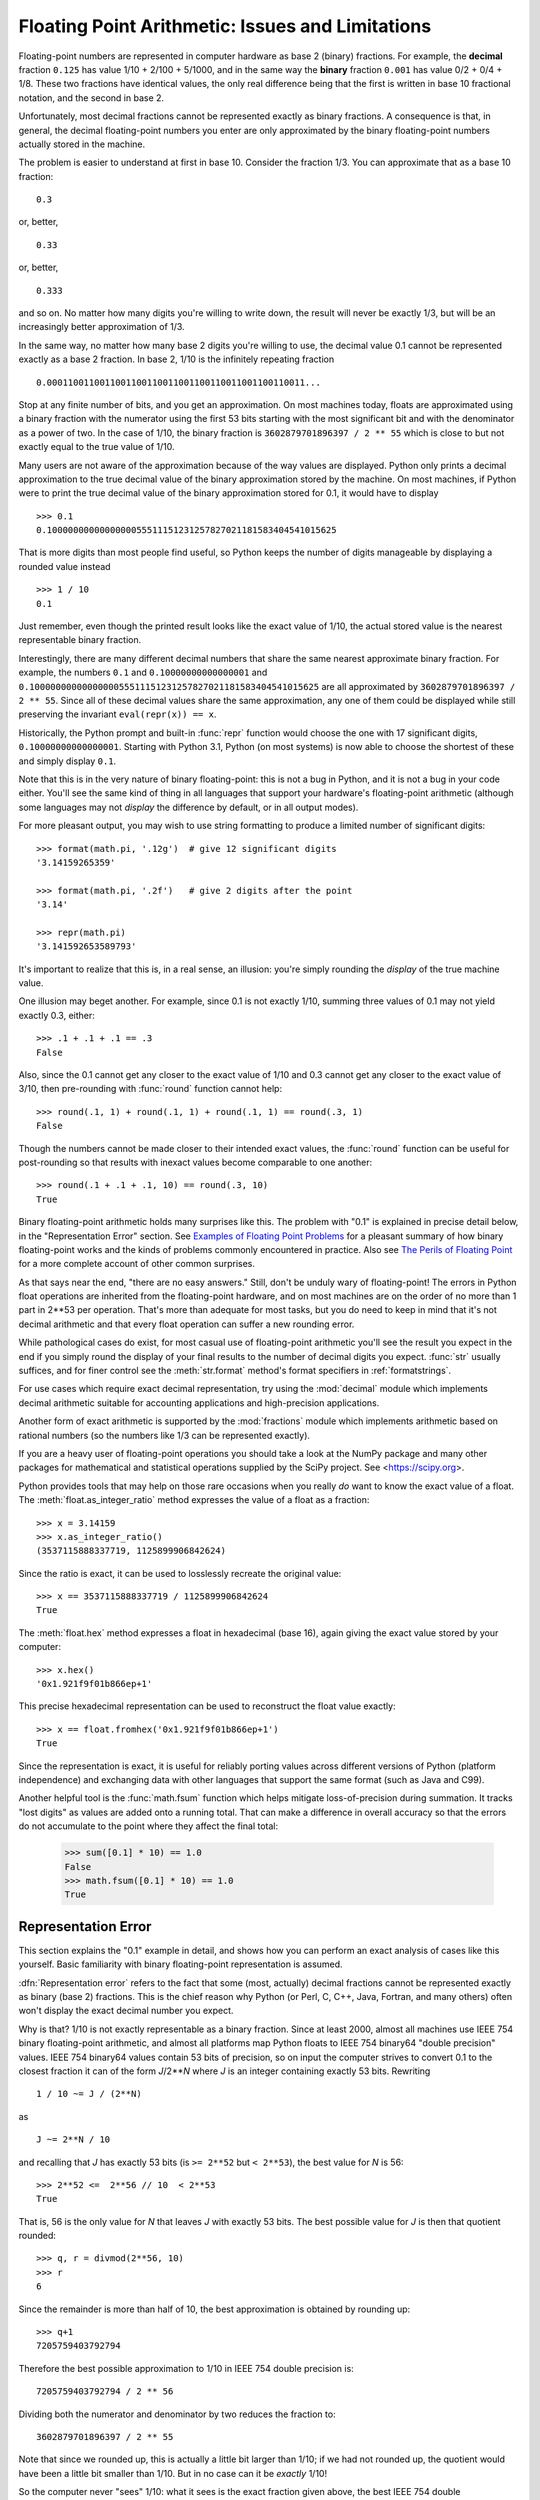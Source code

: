 .. testsetup::

    import math

.. _tut-fp-issues:

**************************************************
Floating Point Arithmetic:  Issues and Limitations
**************************************************

.. sectionauthor:: Tim Peters <tim_one@users.sourceforge.net>


Floating-point numbers are represented in computer hardware as base 2 (binary)
fractions.  For example, the **decimal** fraction ``0.125``
has value 1/10 + 2/100 + 5/1000, and in the same way the **binary** fraction ``0.001``
has value 0/2 + 0/4 + 1/8. These two fractions have identical values, the only
real difference being that the first is written in base 10 fractional notation,
and the second in base 2.

Unfortunately, most decimal fractions cannot be represented exactly as binary
fractions.  A consequence is that, in general, the decimal floating-point
numbers you enter are only approximated by the binary floating-point numbers
actually stored in the machine.

The problem is easier to understand at first in base 10.  Consider the fraction
1/3.  You can approximate that as a base 10 fraction::

   0.3

or, better, ::

   0.33

or, better, ::

   0.333

and so on.  No matter how many digits you're willing to write down, the result
will never be exactly 1/3, but will be an increasingly better approximation of
1/3.

In the same way, no matter how many base 2 digits you're willing to use, the
decimal value 0.1 cannot be represented exactly as a base 2 fraction.  In base
2, 1/10 is the infinitely repeating fraction ::

   0.0001100110011001100110011001100110011001100110011...

Stop at any finite number of bits, and you get an approximation.  On most
machines today, floats are approximated using a binary fraction with
the numerator using the first 53 bits starting with the most significant bit and
with the denominator as a power of two.  In the case of 1/10, the binary fraction
is ``3602879701896397 / 2 ** 55`` which is close to but not exactly
equal to the true value of 1/10.

Many users are not aware of the approximation because of the way values are
displayed.  Python only prints a decimal approximation to the true decimal
value of the binary approximation stored by the machine.  On most machines, if
Python were to print the true decimal value of the binary approximation stored
for 0.1, it would have to display ::

   >>> 0.1
   0.1000000000000000055511151231257827021181583404541015625

That is more digits than most people find useful, so Python keeps the number
of digits manageable by displaying a rounded value instead ::

   >>> 1 / 10
   0.1

Just remember, even though the printed result looks like the exact value
of 1/10, the actual stored value is the nearest representable binary fraction.

Interestingly, there are many different decimal numbers that share the same
nearest approximate binary fraction.  For example, the numbers ``0.1`` and
``0.10000000000000001`` and
``0.1000000000000000055511151231257827021181583404541015625`` are all
approximated by ``3602879701896397 / 2 ** 55``.  Since all of these decimal
values share the same approximation, any one of them could be displayed
while still preserving the invariant ``eval(repr(x)) == x``.

Historically, the Python prompt and built-in :func:`repr` function would choose
the one with 17 significant digits, ``0.10000000000000001``.   Starting with
Python 3.1, Python (on most systems) is now able to choose the shortest of
these and simply display ``0.1``.

Note that this is in the very nature of binary floating-point: this is not a bug
in Python, and it is not a bug in your code either.  You'll see the same kind of
thing in all languages that support your hardware's floating-point arithmetic
(although some languages may not *display* the difference by default, or in all
output modes).

For more pleasant output, you may wish to use string formatting to produce a limited number of significant digits::

   >>> format(math.pi, '.12g')  # give 12 significant digits
   '3.14159265359'

   >>> format(math.pi, '.2f')   # give 2 digits after the point
   '3.14'

   >>> repr(math.pi)
   '3.141592653589793'


It's important to realize that this is, in a real sense, an illusion: you're
simply rounding the *display* of the true machine value.

One illusion may beget another.  For example, since 0.1 is not exactly 1/10,
summing three values of 0.1 may not yield exactly 0.3, either::

   >>> .1 + .1 + .1 == .3
   False

Also, since the 0.1 cannot get any closer to the exact value of 1/10 and
0.3 cannot get any closer to the exact value of 3/10, then pre-rounding with
:func:`round` function cannot help::

   >>> round(.1, 1) + round(.1, 1) + round(.1, 1) == round(.3, 1)
   False

Though the numbers cannot be made closer to their intended exact values,
the :func:`round` function can be useful for post-rounding so that results
with inexact values become comparable to one another::

    >>> round(.1 + .1 + .1, 10) == round(.3, 10)
    True

Binary floating-point arithmetic holds many surprises like this.  The problem
with "0.1" is explained in precise detail below, in the "Representation Error"
section.  See `Examples of Floating Point Problems
<https://jvns.ca/blog/2023/01/13/examples-of-floating-point-problems/>`_ for
a pleasant summary of how binary floating-point works and the kinds of
problems commonly encountered in practice.  Also see
`The Perils of Floating Point <http://www.indowsway.com/floatingpoint.htm>`_
for a more complete account of other common surprises.

As that says near the end, "there are no easy answers."  Still, don't be unduly
wary of floating-point!  The errors in Python float operations are inherited
from the floating-point hardware, and on most machines are on the order of no
more than 1 part in 2\*\*53 per operation.  That's more than adequate for most
tasks, but you do need to keep in mind that it's not decimal arithmetic and
that every float operation can suffer a new rounding error.

While pathological cases do exist, for most casual use of floating-point
arithmetic you'll see the result you expect in the end if you simply round the
display of your final results to the number of decimal digits you expect.
:func:`str` usually suffices, and for finer control see the :meth:`str.format`
method's format specifiers in :ref:`formatstrings`.

For use cases which require exact decimal representation, try using the
:mod:`decimal` module which implements decimal arithmetic suitable for
accounting applications and high-precision applications.

Another form of exact arithmetic is supported by the :mod:`fractions` module
which implements arithmetic based on rational numbers (so the numbers like
1/3 can be represented exactly).

If you are a heavy user of floating-point operations you should take a look
at the NumPy package and many other packages for mathematical and
statistical operations supplied by the SciPy project. See <https://scipy.org>.

Python provides tools that may help on those rare occasions when you really
*do* want to know the exact value of a float.  The
:meth:`float.as_integer_ratio` method expresses the value of a float as a
fraction::

   >>> x = 3.14159
   >>> x.as_integer_ratio()
   (3537115888337719, 1125899906842624)

Since the ratio is exact, it can be used to losslessly recreate the
original value::

    >>> x == 3537115888337719 / 1125899906842624
    True

The :meth:`float.hex` method expresses a float in hexadecimal (base
16), again giving the exact value stored by your computer::

   >>> x.hex()
   '0x1.921f9f01b866ep+1'

This precise hexadecimal representation can be used to reconstruct
the float value exactly::

    >>> x == float.fromhex('0x1.921f9f01b866ep+1')
    True

Since the representation is exact, it is useful for reliably porting values
across different versions of Python (platform independence) and exchanging
data with other languages that support the same format (such as Java and C99).

Another helpful tool is the :func:`math.fsum` function which helps mitigate
loss-of-precision during summation.  It tracks "lost digits" as values are
added onto a running total.  That can make a difference in overall accuracy
so that the errors do not accumulate to the point where they affect the
final total:

   >>> sum([0.1] * 10) == 1.0
   False
   >>> math.fsum([0.1] * 10) == 1.0
   True

.. _tut-fp-error:

Representation Error
====================

This section explains the "0.1" example in detail, and shows how you can perform
an exact analysis of cases like this yourself.  Basic familiarity with binary
floating-point representation is assumed.

:dfn:`Representation error` refers to the fact that some (most, actually)
decimal fractions cannot be represented exactly as binary (base 2) fractions.
This is the chief reason why Python (or Perl, C, C++, Java, Fortran, and many
others) often won't display the exact decimal number you expect.

Why is that?  1/10 is not exactly representable as a binary fraction.  Since at
least 2000, almost all machines use IEEE 754 binary floating-point arithmetic,
and almost all platforms map Python floats to IEEE 754 binary64 "double
precision" values.  IEEE 754 binary64 values contain 53 bits of precision, so
on input the computer strives to convert 0.1 to the closest fraction it can of
the form *J*/2**\ *N* where *J* is an integer containing exactly 53 bits.
Rewriting
::

   1 / 10 ~= J / (2**N)

as ::

   J ~= 2**N / 10

and recalling that *J* has exactly 53 bits (is ``>= 2**52`` but ``< 2**53``),
the best value for *N* is 56::

    >>> 2**52 <=  2**56 // 10  < 2**53
    True

That is, 56 is the only value for *N* that leaves *J* with exactly 53 bits.  The
best possible value for *J* is then that quotient rounded::

   >>> q, r = divmod(2**56, 10)
   >>> r
   6

Since the remainder is more than half of 10, the best approximation is obtained
by rounding up::

   >>> q+1
   7205759403792794

Therefore the best possible approximation to 1/10 in IEEE 754 double precision
is::

   7205759403792794 / 2 ** 56

Dividing both the numerator and denominator by two reduces the fraction to::

   3602879701896397 / 2 ** 55

Note that since we rounded up, this is actually a little bit larger than 1/10;
if we had not rounded up, the quotient would have been a little bit smaller than
1/10.  But in no case can it be *exactly* 1/10!

So the computer never "sees" 1/10:  what it sees is the exact fraction given
above, the best IEEE 754 double approximation it can get:

   >>> 0.1 * 2 ** 55
   3602879701896397.0

If we multiply that fraction by 10\*\*55, we can see the value out to
55 decimal digits::

   >>> 3602879701896397 * 10 ** 55 // 2 ** 55
   1000000000000000055511151231257827021181583404541015625

meaning that the exact number stored in the computer is equal to
the decimal value 0.1000000000000000055511151231257827021181583404541015625.
Instead of displaying the full decimal value, many languages (including
older versions of Python), round the result to 17 significant digits::

   >>> format(0.1, '.17f')
   '0.10000000000000001'

The :mod:`fractions` and :mod:`decimal` modules make these calculations
easy::

   >>> from decimal import Decimal
   >>> from fractions import Fraction

   >>> Fraction.from_float(0.1)
   Fraction(3602879701896397, 36028797018963968)

   >>> (0.1).as_integer_ratio()
   (3602879701896397, 36028797018963968)

   >>> Decimal.from_float(0.1)
   Decimal('0.1000000000000000055511151231257827021181583404541015625')

   >>> format(Decimal.from_float(0.1), '.17')
   '0.10000000000000001'
